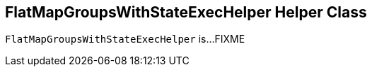 == [[FlatMapGroupsWithStateExecHelper]] FlatMapGroupsWithStateExecHelper Helper Class

`FlatMapGroupsWithStateExecHelper` is...FIXME
